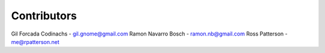 Contributors
============

Gil Forcada Codinachs - gil.gnome@gmail.com
Ramon Navarro Bosch - ramon.nb@gmail.com
Ross Patterson - me@rpatterson.net
